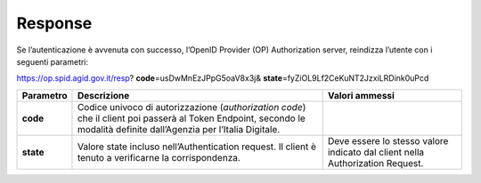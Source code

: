 Response
========

Se l’autenticazione è avvenuta con successo, l’OpenID Provider (OP)
Authorization server, reindizza l’utente con i seguenti parametri:

.. code-block:: json
https://op.spid.agid.gov.it/resp?             
**code**\ =usDwMnEzJPpG5oaV8x3j&              
**state**\ =fyZiOL9Lf2CeKuNT2JzxiLRDink0uPcd 


+-----------------------+-----------------------+-----------------------+
| **Parametro**         | **Descrizione**       | **Valori ammessi**    |
+-----------------------+-----------------------+-----------------------+
| **code**              | Codice univoco di     |                       |
|                       | autorizzazione        |                       |
|                       | (*authorization       |                       |
|                       | code*) che il client  |                       |
|                       | poi passerà al Token  |                       |
|                       | Endpoint, secondo le  |                       |
|                       | modalità definite     |                       |
|                       | dall’Agenzia per      |                       |
|                       | l’Italia Digitale.    |                       |
+-----------------------+-----------------------+-----------------------+
| **state**             | Valore state incluso  | Deve essere lo stesso |
|                       | nell’Authentication   | valore indicato dal   |
|                       | request. Il client è  | client nella          |
|                       | tenuto a verificarne  | Authorization         |
|                       | la corrispondenza.    | Request.              |
+-----------------------+-----------------------+-----------------------+
